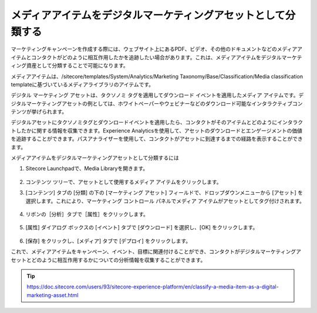 ###############################################################
メディアアイテムをデジタルマーケティングアセットとして分類する
###############################################################

マーケティングキャンペーンを作成する際には、ウェブサイト上にあるPDF、ビデオ、その他のドキュメントなどのメディアアイテムとコンタクトがどのように相互作用したかを追跡したい場合があります。これは、メディアアイテムをデジタルマーケティング資産として分類することで可能になります。

メディアアイテムは、/sitecore/templates/System/Analytics/Marketing Taxonomy/Base/Classification/Media classification templateに基づいているメディアライブラリのアイテムです。

デジタル マーケティング アセットは、タクソノミ タグを適用してダウンロード イベントを適用したメディア アイテムです。デジタルマーケティングアセットの例としては、ホワイトペーパーやウェビナーなどのダウンロード可能なインタラクティブコンテンツが挙げられます。

デジタルアセットにタクソノミタグとダウンロードイベントを適用したら、コンタクトがそのアイテムとどのようにインタラクトしたかに関する情報を収集できます。Experience Analyticsを使用して、アセットのダウンロードとエンゲージメントの価値を追跡することができます。パスアナライザーを使用して、コンタクトがアセットに到達するまでの経路を表示することができます。

メディアアイテムをデジタルマーケティングアセットとして分類するには

1. Sitecore Launchpadで、Media Libraryを開きます。

    .. image:: images/15ed64a20e9ef5.png
        :align: center
        :width: 400px
        :alt: メディアアイテムをデジタルマーケティングアセットとして分類する

2. コンテンツ ツリーで、アセットとして使用するメディア アイテムをクリックします。
3. [コンテンツ] タブの [分類] の下の [マーケティング アセット] フィールドで、ドロップダウンメニューから [アセット] を選択します。これにより、マーケティング コントロール パネルでメディア アイテムがアセットとしてタグ付けされます。

    .. image:: images/15ed64a20ee7b2.png
        :align: center
        :width: 400px
        :alt: メディアアイテムをデジタルマーケティングアセットとして分類する

4. リボンの［分析］タブで［属性］をクリックします。

    .. image:: images/15ed64a20f34eb.png
        :align: center
        :width: 400px
        :alt: メディアアイテムをデジタルマーケティングアセットとして分類する

5. [属性] ダイアログ ボックスの [イベント] タブで [ダウンロード] を選択し、[OK] をクリックします。

    .. image:: images/15ed64a21028fa.png
        :align: center
        :width: 400px
        :alt: メディアアイテムをデジタルマーケティングアセットとして分類する

6. [保存] をクリックし、[メディア] タブで [デプロイ] をクリックします。

これで、メディアアイテムをキャンペーン、イベント、目標に関連付けることができ、コンタクトがデジタルマーケティングアセットとどのように相互作用するかについての分析情報を収集することができます。


.. tip:: https://doc.sitecore.com/users/93/sitecore-experience-platform/en/classify-a-media-item-as-a-digital-marketing-asset.html



